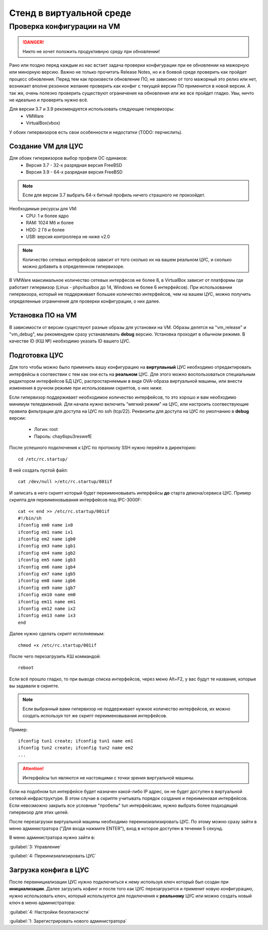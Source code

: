 .. _vmstand:

***********
Стенд в виртуальной среде
***********

Проверка конфигурации на VM
=======================

.. danger:: Никто не хочет положить продуктивную среду при обновлении!

Рано или поздно перед каждым из нас встает задача проверки конфигурации при ее
обновлении на мажорную или минорную версию. Важно не только прочитать Release
Notes, но и в боевой среде проверить как пройдет процесс обновления.
Перед тем как произвести обновление ПО, не зависимо от того мажорный это релиз
или нет, возникает вполне резонное желание проверить как конфиг с текущей
версии ПО применится в новой версии.
А так же, очень полезно проверить существуют ограничения на обновления или же
все пройдет гладко. Увы, ничто не идеально и проверять нужно всё.

Для версии 3.7 и 3.9 рекомендуется использовать следующие гипервизоры:  
  * VMWare
  * VirtualBox(vbox)

У обоих гипервизоров есть свои особенности и недостатки (TODO: перчислить).

Создание VM для ЦУС
^^^^^^^^^^^^^^^^^^^

Для обоих гипервизоров выбор профиля ОС одинаков:  
  * Версия 3.7 - 32-х разрядная версия FreeBSD
  * Версия 3.9 - 64-х разрядная  версия FreeBSD

.. note:: Если для версии 3.7 выбрать 64-х битный профиль ничего страшного не произойдет.

Необходимые ресурсы для VM:  
  * CPU: 1 и более ядро
  * RAM: 1024 Мб и более
  * HDD: 2 Гб и более
  * USB: версия контроллера не ниже v2.0

.. note:: Количество сетевых интерфейсов зависит от того сколько их на вашем реальном ЦУС, и сколько можно добавить в определенном гипервизоре. 

В VMWare максимальное количество сетевых интерфесов не более 8, в VirtualBox зависит от платформы где работает гипервизор
(Linux - phpvitualbox до 14, Windows не более 6 интерфейсов).
При использовании гипервизора, который не поддерживает большее количество интерфейсов, чем на вашем ЦУС, можно получить определенные ограничения для
проверки конфигурации, о них далее.

Установка ПО на VM
^^^^^^^^^^^^^^^^^^

В зависимости от версии существуют разные образы для установки на VM. 
Образы делятся на "vm_release" и "vm_debug", мы рекомендуем сразу устанавливать **debug** версию.
Установка проходит в обычном режиме. В качестве ID (КШ №) необходимо указать ID вашего ЦУС.

Подготовка ЦУС
^^^^^^^^^^^^^^

Для того чтобы можно было применить вашу конфигурацию на **виртулаьный** ЦУС необходимо
отредактировать интерфейсы в соотвествии с тем как они есть на **реальном** ЦУС.
Для этого можно воспользоваться специальным редактором интерфейсов БД ЦУС,
распростарняемым в виде OVA-образа виртуальной машины, или внести изменения в
ручном режиме при использовании скриптов, о них ниже.

Если гипервизор поддерживает необходимое количество интерфейсов, то это хорошо и вам необходимо минимум теледвижений.
Для начала нужно включить "мягкий режим" на ЦУС, или настроить соотвествующие правила фильтрации для доступа на ЦУС по ssh (tcp/22).
Реквизиты для доступа на ЦУС по умолчанию в **debug** версии:
  * Логин: root
  * Пароль: chay6spu3reswefE

После успешного подключения к ЦУС по протоколу SSH нужно перейти в директорию:  
::
  cd /etc/rc.startup/

В ней создать пустой файл:  
::
  cat /dev/null >/etc/rc.startup/001if

И записать в него скрипт который будет переименовывать интерфейсы **до** старта демона/сервиса ЦУС.
Пример скрипта для переименовывания интерфейсов под IPC-3000F:
::

  cat << end >> /etc/rc.startup/001if
  #!/bin/sh
  ifconfig em0 name ix0
  ifconfig em1 name ix1
  ifconfig em2 name igb0
  ifconfig em3 name igb1
  ifconfig em4 name igb2
  ifconfig em5 name igb3
  ifconfig em6 name igb4
  ifconfig em7 name igb5
  ifconfig em8 name igb6
  ifconfig em9 name igb7
  ifconfig em10 name em0
  ifconfig em11 name em1
  ifconfig em12 name ix2
  ifconfig em13 name ix3
  end


Далее нужно сделать скрипт исполняемым: 
::
  chmod +x /etc/rc.startup/001if

После чего перезагрузить КШ коммандой: 
::
  reboot

Если всё прошло гладко, то при выводе списка интерфейсов, через меню Alt+F2, у
вас будут те названия, которые вы задавали в скрипте.

.. note::
  Если выбранный вами гипервизор не поддерживает нужное количество интерфейсов,
  их можно создать используя тот же скрипт переименовывания интерфейсов.

Пример:
::

  ifconfig tun1 create; ifconfig tun1 name em1
  ifconfig tun2 create; ifconfig tun2 name em2
  ...
	
.. attention::
	Интерфейсы tun являются не настоящими с точки зрения виртуальной машины.

Если на подобном tun интерфейсе будет назначен какой-либо IP адрес,
он не будет доступен в виртуальной сетевой инфраструктуре.
В этом случае в скрипте учитывать порядок создания и переименовая
интерфейсов.
Если невозможно закрыть все условные "пробелы" tun интерфейсами,
нужно выбрать более подходящий гипервизор для этих целей.

После перезагрузки виртуальной машины необходимо переинизиализировать ЦУС. По
этому можно сразу зайти в меню администратора ("Для входа нажмите ENTER"), 
вход в которое доступен в течении 5 секунд.


В меню администратора нужно зайти в:  

:guilabel:`3: Управление`

:guilabel:`4: Переинизиализировать ЦУС`  

Загрузка конфига в ЦУС
^^^^^^^^^^^^^^^^^^^^^^

После переинициализации ЦУС нужно подключиться к нему используя ключ который был создан при **инициализации**. 
Далее загрузить кофинг и после того как ЦУС перезагрузится и применит новую конфигурацию, 
нужно использовать ключ, который используется для подключения к **реальному** ЦУС 
или можно создать новый ключ в меню администратора:

:guilabel:`4: Настройки безопасности`  

:guilabel:`1: Зарегистрировать нового администратора`  

